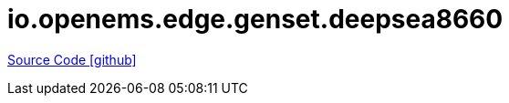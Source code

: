 = io.openems.edge.genset.deepsea8660

https://github.com/OpenEMS/openems/tree/develop/io.openems.edge.genset.deepsea8660[Source Code icon:github[]]